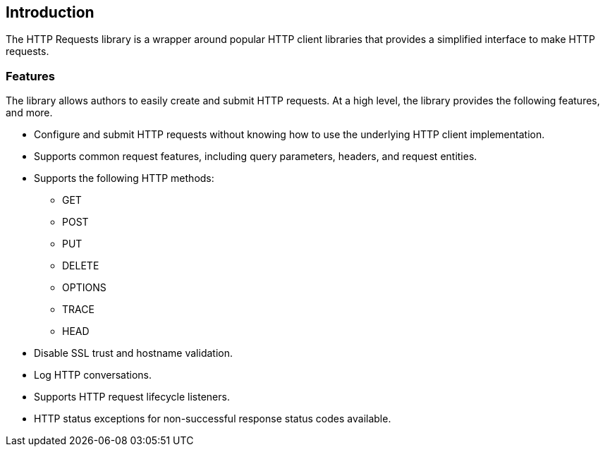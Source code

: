 == Introduction
The HTTP Requests library is a wrapper around popular HTTP client libraries that provides a simplified interface
to make HTTP requests.

=== Features
The library allows authors to easily create and submit HTTP requests. At a high level, the library provides the
following features, and more.

* Configure and submit HTTP requests without knowing how to use the underlying HTTP client implementation.
* Supports common request features, including query parameters, headers, and request entities.
* Supports the following HTTP methods:
  - GET
  - POST
  - PUT
  - DELETE
  - OPTIONS
  - TRACE
  - HEAD
* Disable SSL trust and hostname validation.
* Log HTTP conversations.
* Supports HTTP request lifecycle listeners.
* HTTP status exceptions for non-successful response status codes available.